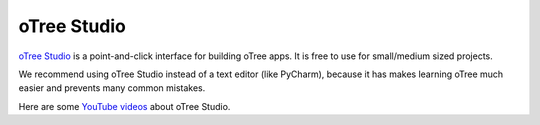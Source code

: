 .. _studio:

oTree Studio
============

`oTree Studio <https://www.otreehub.com/studio>`__
is a point-and-click interface for building oTree apps.
It is free to use for small/medium sized projects.

We recommend using oTree Studio instead of a text editor (like PyCharm),
because it has makes learning oTree much easier and
prevents many common mistakes.

Here are some `YouTube videos <https://www.youtube.com/channel/UCR9BIa4PqQJt1bjXoe7ffPg/videos>`__ about oTree Studio.
